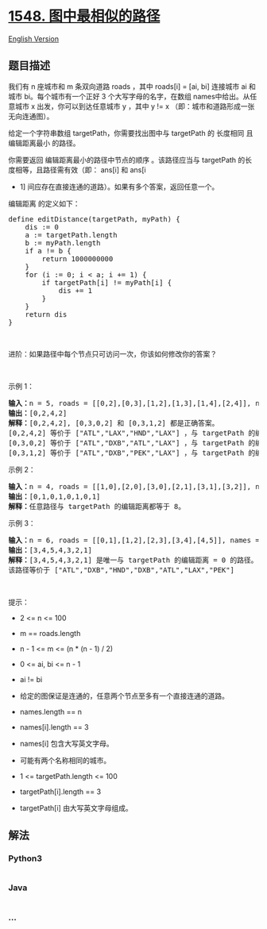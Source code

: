 * [[https://leetcode-cn.com/problems/the-most-similar-path-in-a-graph][1548.
图中最相似的路径]]
  :PROPERTIES:
  :CUSTOM_ID: 图中最相似的路径
  :END:
[[./solution/1500-1599/1548.The Most Similar Path in a Graph/README_EN.org][English
Version]]

** 题目描述
   :PROPERTIES:
   :CUSTOM_ID: 题目描述
   :END:

#+begin_html
  <!-- 这里写题目描述 -->
#+end_html

#+begin_html
  <p>
#+end_html

我们有 n 座城市和 m 条双向道路 roads ，其中 roads[i] = [ai,
bi] 连接城市 ai 和城市 bi。每个城市有一个正好 3
个大写字母的名字，在数组 names中给出。从任意城市 x 出发，你可以到达任意城市 y
，其中 y != x （即：城市和道路形成一张无向连通图）。

#+begin_html
  </p>
#+end_html

#+begin_html
  <p>
#+end_html

给定一个字符串数组 targetPath，你需要找出图中与 targetPath 的 长度相同
且 编辑距离最小 的路径。

#+begin_html
  </p>
#+end_html

#+begin_html
  <p>
#+end_html

你需要返回 编辑距离最小的路径中节点的顺序
。该路径应当与 targetPath 的长度相等，且路径需有效（即： ans[i] 和 ans[i
+ 1] 间应存在直接连通的道路）。如果有多个答案，返回任意一个。

#+begin_html
  </p>
#+end_html

#+begin_html
  <p>
#+end_html

编辑距离 的定义如下：

#+begin_html
  </p>
#+end_html

#+begin_html
  <pre>
  define editDistance(targetPath, myPath) {
      dis := 0
      a := targetPath.length
      b := myPath.length
      if a != b {
          return 1000000000
      }
      for (i := 0; i < a; i += 1) {
          if targetPath[i] != myPath[i] {
              dis += 1
          }
      }
      return dis
  }
  </pre>
#+end_html

#+begin_html
  <p>
#+end_html

 

#+begin_html
  </p>
#+end_html

#+begin_html
  <p>
#+end_html

进阶：如果路径中每个节点只可访问一次，你该如何修改你的答案？

#+begin_html
  </p>
#+end_html

#+begin_html
  <p>
#+end_html

 

#+begin_html
  </p>
#+end_html

#+begin_html
  <p>
#+end_html

示例 1：

#+begin_html
  </p>
#+end_html

#+begin_html
  <p>
#+end_html

#+begin_html
  </p>
#+end_html

#+begin_html
  <pre>
  <strong>输入：</strong>n = 5, roads = [[0,2],[0,3],[1,2],[1,3],[1,4],[2,4]], names = ["ATL","PEK","LAX","DXB","HND"], targetPath = ["ATL","DXB","HND","LAX"]
  <strong>输出：</strong>[0,2,4,2]
  <strong>解释：</strong>[0,2,4,2], [0,3,0,2] 和 [0,3,1,2] 都是正确答案。
  [0,2,4,2] 等价于 ["ATL","LAX","HND","LAX"] ，与 targetPath 的编辑距离 = 1。
  [0,3,0,2] 等价于 ["ATL","DXB","ATL","LAX"] ，与 targetPath 的编辑距离 = 1。
  [0,3,1,2] 等价于 ["ATL","DXB","PEK","LAX"] ，与 targetPath 的编辑距离 = 1。
  </pre>
#+end_html

#+begin_html
  <p>
#+end_html

示例 2：

#+begin_html
  </p>
#+end_html

#+begin_html
  <p>
#+end_html

#+begin_html
  </p>
#+end_html

#+begin_html
  <pre>
  <strong>输入：</strong>n = 4, roads = [[1,0],[2,0],[3,0],[2,1],[3,1],[3,2]], names = ["ATL","PEK","LAX","DXB"], targetPath = ["ABC","DEF","GHI","JKL","MNO","PQR","STU","VWX"]
  <strong>输出：</strong>[0,1,0,1,0,1,0,1]
  <strong>解释：</strong>任意路径与 targetPath 的编辑距离都等于 8。
  </pre>
#+end_html

#+begin_html
  <p>
#+end_html

示例 3：

#+begin_html
  </p>
#+end_html

#+begin_html
  <p>
#+end_html

#+begin_html
  </p>
#+end_html

#+begin_html
  <pre>
  <strong>输入：</strong>n = 6, roads = [[0,1],[1,2],[2,3],[3,4],[4,5]], names = ["ATL","PEK","LAX","ATL","DXB","HND"], targetPath = ["ATL","DXB","HND","DXB","ATL","LAX","PEK"]
  <strong>输出：</strong>[3,4,5,4,3,2,1]
  <strong>解释：</strong>[3,4,5,4,3,2,1] 是唯一与 targetPath 的编辑距离 = 0 的路径。
  该路径等价于 ["ATL","DXB","HND","DXB","ATL","LAX","PEK"]
  </pre>
#+end_html

#+begin_html
  <p>
#+end_html

 

#+begin_html
  </p>
#+end_html

#+begin_html
  <p>
#+end_html

提示：

#+begin_html
  </p>
#+end_html

#+begin_html
  <ul>
#+end_html

#+begin_html
  <li>
#+end_html

2 <= n <= 100

#+begin_html
  </li>
#+end_html

#+begin_html
  <li>
#+end_html

m == roads.length

#+begin_html
  </li>
#+end_html

#+begin_html
  <li>
#+end_html

n - 1 <= m <= (n * (n - 1) / 2)

#+begin_html
  </li>
#+end_html

#+begin_html
  <li>
#+end_html

0 <= ai, bi <= n - 1

#+begin_html
  </li>
#+end_html

#+begin_html
  <li>
#+end_html

ai != bi 

#+begin_html
  </li>
#+end_html

#+begin_html
  <li>
#+end_html

给定的图保证是连通的，任意两个节点至多有一个直接连通的道路。

#+begin_html
  </li>
#+end_html

#+begin_html
  <li>
#+end_html

names.length == n

#+begin_html
  </li>
#+end_html

#+begin_html
  <li>
#+end_html

names[i].length == 3

#+begin_html
  </li>
#+end_html

#+begin_html
  <li>
#+end_html

names[i] 包含大写英文字母。

#+begin_html
  </li>
#+end_html

#+begin_html
  <li>
#+end_html

可能有两个名称相同的城市。

#+begin_html
  </li>
#+end_html

#+begin_html
  <li>
#+end_html

1 <= targetPath.length <= 100

#+begin_html
  </li>
#+end_html

#+begin_html
  <li>
#+end_html

targetPath[i].length == 3

#+begin_html
  </li>
#+end_html

#+begin_html
  <li>
#+end_html

targetPath[i] 由大写英文字母组成。

#+begin_html
  </li>
#+end_html

#+begin_html
  </ul>
#+end_html

** 解法
   :PROPERTIES:
   :CUSTOM_ID: 解法
   :END:

#+begin_html
  <!-- 这里可写通用的实现逻辑 -->
#+end_html

#+begin_html
  <!-- tabs:start -->
#+end_html

*** *Python3*
    :PROPERTIES:
    :CUSTOM_ID: python3
    :END:

#+begin_html
  <!-- 这里可写当前语言的特殊实现逻辑 -->
#+end_html

#+begin_src python
#+end_src

*** *Java*
    :PROPERTIES:
    :CUSTOM_ID: java
    :END:

#+begin_html
  <!-- 这里可写当前语言的特殊实现逻辑 -->
#+end_html

#+begin_src java
#+end_src

*** *...*
    :PROPERTIES:
    :CUSTOM_ID: section
    :END:
#+begin_example
#+end_example

#+begin_html
  <!-- tabs:end -->
#+end_html
